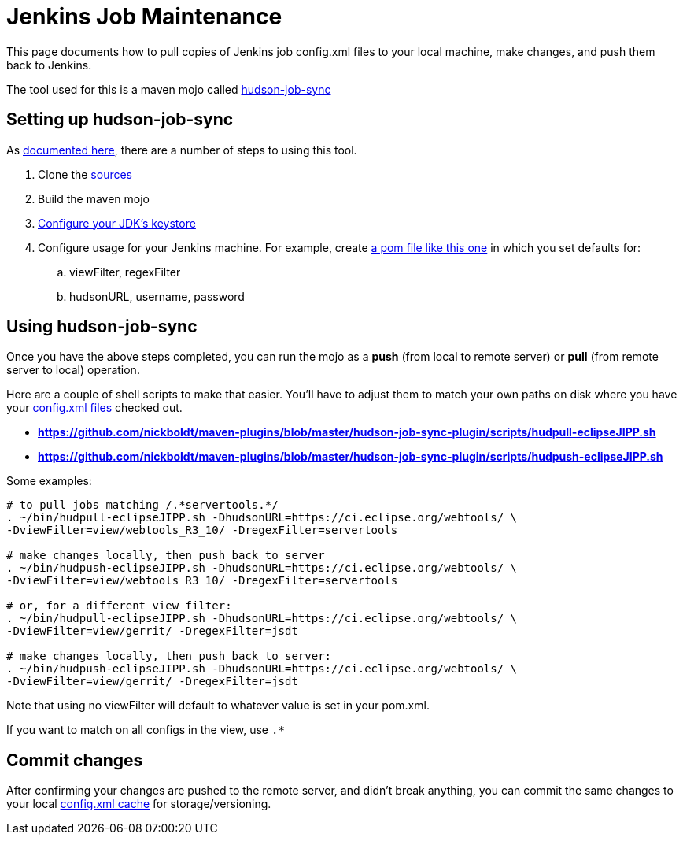 # Jenkins Job Maintenance

This page documents how to pull copies of Jenkins job config.xml files to your local machine, make changes, and push them back to Jenkins.

The tool used for this is a maven mojo called link:https://github.com/nickboldt/maven-plugins/tree/master/hudson-job-sync-plugin[hudson-job-sync]

## Setting up hudson-job-sync

As link:https://github.com/nickboldt/maven-plugins/blob/master/hudson-job-sync-plugin/README.adoc[documented here], there are a number of steps to using this tool.

. Clone the link:https://github.com/nickboldt/maven-plugins/tree/master/hudson-job-sync-plugin[sources]

. Build the maven mojo

. link:https://github.com/nickboldt/maven-plugins/blob/master/hudson-job-sync-plugin/README.adoc[Configure your JDK's keystore]

. Configure usage for your Jenkins machine. For example, create link:https://github.com/nickboldt/maven-plugins/blob/master/hudson-job-sync-plugin/pom-sync.xml[a pom file like this one] in which you set defaults for:
.. viewFilter, regexFilter
.. hudsonURL, username, password

## Using hudson-job-sync

Once you have the above steps completed, you can run the mojo as a *push* (from local to remote server) or *pull* (from remote server to local) operation.

Here are a couple of shell scripts to make that easier. You'll have to adjust them to match your own paths on disk where you have your link:https://github.com/nickboldt/eclipse.ci.jobs/tree/master/cache/https/ci.eclipse.org[config.xml files] checked out.

* *link:https://github.com/nickboldt/maven-plugins/blob/master/hudson-job-sync-plugin/scripts/hudpull-eclipseJIPP.sh[operation = pull]*
* *link:https://github.com/nickboldt/maven-plugins/blob/master/hudson-job-sync-plugin/scripts/hudpush-eclipseJIPP.sh[operation = push]*

Some examples:

[source,bash]
----
# to pull jobs matching /.*servertools.*/
. ~/bin/hudpull-eclipseJIPP.sh -DhudsonURL=https://ci.eclipse.org/webtools/ \
-DviewFilter=view/webtools_R3_10/ -DregexFilter=servertools

# make changes locally, then push back to server
. ~/bin/hudpush-eclipseJIPP.sh -DhudsonURL=https://ci.eclipse.org/webtools/ \
-DviewFilter=view/webtools_R3_10/ -DregexFilter=servertools

# or, for a different view filter:
. ~/bin/hudpull-eclipseJIPP.sh -DhudsonURL=https://ci.eclipse.org/webtools/ \
-DviewFilter=view/gerrit/ -DregexFilter=jsdt

# make changes locally, then push back to server:
. ~/bin/hudpush-eclipseJIPP.sh -DhudsonURL=https://ci.eclipse.org/webtools/ \
-DviewFilter=view/gerrit/ -DregexFilter=jsdt
----

Note that using no viewFilter will default to whatever value is set in your pom.xml.

If you want to match on all configs in the view, use `.*`

## Commit changes

After confirming your changes are pushed to the remote server, and didn't break anything, you can commit the same changes to your local link:https://github.com/nickboldt/eclipse.ci.jobs[config.xml cache] for storage/versioning.

